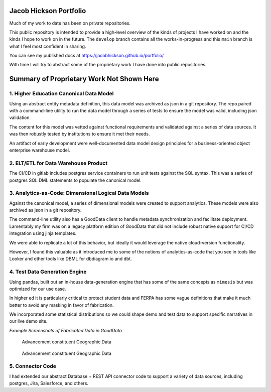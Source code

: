 Jacob Hickson Portfolio
=======================

Much of my work to date has been on private repositories.

This public repository is intended to provide a high-level overview of
the kinds of projects I have worked on and the kinds I hope to work on
in the future. The ``develop`` branch contains all the works-in-progress
and this ``main`` branch is what I feel most confident in sharing.

You can see my published docs at
https://jacobhickson.github.io/portfolio/

With time I will try to abstract some of the proprietary work I have
done into public repositories.

Summary of Proprietary Work Not Shown Here
==========================================

1. Higher Education Canonical Data Model
----------------------------------------

Using an abstract entity metadata definition, this data model was
archived as json in a git repository. The repo paired with a
command-line utility to run the data model through a series of tests to
ensure the model was valid, including json validation.

The content for this model was vetted against functional requirements
and validated against a series of data sources. It was then robustly
tested by institutions to ensure it met their needs.

An artifact of early development were well-documented data model design
principles for a business-oriented object enterprise warehouse model.

2. ELT/ETL for Data Warehouse Product
-------------------------------------

The CI/CD in gitlab includes postgres service containers to run unit
tests against the SQL syntax. This was a series of postgres SQL DML
statements to populate the canonical model.

3. Analytics-as-Code: Dimensional Logical Data Models
-----------------------------------------------------

Against the canonical model, a series of dimensional models were created
to support analytics. These models were also archived as json in a git
repository.

The command-line utility also has a GoodData client to handle metadata
synchronization and facilitate deployment. Lamentably my firm was on a
legacy platform edition of GoodData that did not include robust native
support for CI/CD integration using jinja templates.

We were able to replicate a lot of this behavior, but ideally it would
leverage the native cloud-version functionality.

However, I found this valuable as it introduced me to some of the
notions of analytics-as-code that you see in tools like Looker and other
tools like DBML for dbdiagram.io and dbt.

4. Test Data Generation Engine
------------------------------

Using pandas, built out an in-house data-generation engine that has some
of the same concepts as ``mimesis`` but was optimized for our use case.

In higher ed it is particularly critical to protect student data and
FERPA has some vague definitions that make it much better to avoid any
masking in favor of fabrication.

We incorporated some statistical distributions so we could shape demo
and test data to support specific narratives in our live demo site.

*Example Screenshots of Fabricated Data in GoodData* |Weekly Enrollment
Funnel CRM Data|

.. figure:: docs/_images/AdvancementConstituentGeographicData.png
   :alt: Advancement constituent Geographic Data

   Advancement constituent Geographic Data

.. figure:: docs/_images/AdvancementDonorGiftData.png
   :alt: Advancement constituent Geographic Data

   Advancement constituent Geographic Data

5. Connector Code
-----------------

I had extended our abstract Database + REST API connector code to
support a variety of data sources, including postgres, Jira, Salesforce,
and others.

.. |Weekly Enrollment Funnel CRM Data| image:: docs/_images/WeeklyEnrollmentFunnelCRMData.png
